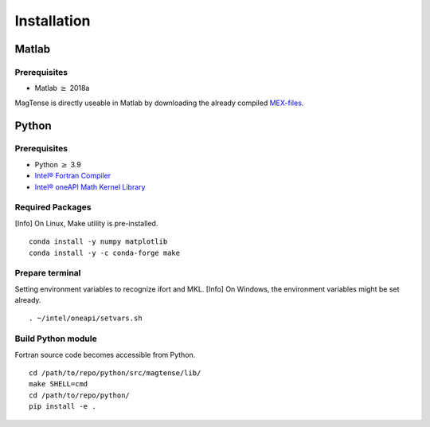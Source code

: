 Installation
==============================================

==============================================
Matlab
==============================================

----------------------------------------------
Prerequisites
----------------------------------------------
* Matlab :math:`\geq` 2018a

MagTense is directly useable in Matlab by downloading the already compiled
`MEX-files <https://github.com/cmt-dtu-energy/MagTense/tree/master/matlab/MEX_files>`_.


==============================================
Python
==============================================

----------------------------------------------
Prerequisites
----------------------------------------------
* Python :math:`\geq` 3.9
* `Intel® Fortran Compiler <https://www.intel.com/content/www/us/en/developer/articles/tool/oneapi-standalone-components.html#fortran>`_
* `Intel® oneAPI Math Kernel Library <https://www.intel.com/content/www/us/en/developer/tools/oneapi/onemkl.html>`_

----------------------------------------------
Required Packages
----------------------------------------------
[Info] On Linux, Make utility is pre-installed.

::

    conda install -y numpy matplotlib
    conda install -y -c conda-forge make

----------------------------------------------
Prepare terminal
----------------------------------------------
Setting environment variables to recognize ifort and MKL.
[Info] On Windows, the environment variables might be set already.

::

    . ~/intel/oneapi/setvars.sh

----------------------------------------------
Build Python module
----------------------------------------------
Fortran source code becomes accessible from Python.

::

    cd /path/to/repo/python/src/magtense/lib/
    make SHELL=cmd
    cd /path/to/repo/python/
    pip install -e .
